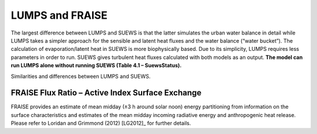 LUMPS and FRAISE
===========================================


The largest difference between LUMPS and SUEWS is that the latter
simulates the urban water balance in detail while LUMPS takes a simpler
approach for the sensible and latent heat fluxes and the water balance
(“water bucket”). The calculation of evaporation/latent heat in SUEWS is
more biophysically based. Due to its simplicity, LUMPS requires less
parameters in order to run. SUEWS gives turbulent heat fluxes calculated
with both models as an output. **The model can run LUMPS alone without
running SUEWS (Table 4.1 – SuewsStatus).**

Similarities and differences between LUMPS and SUEWS.

+-----------------------+-----------------------+-----------------------+
|                       | LUMPS                 | SUEWS                 |
+=======================+=======================+=======================+
| Net all-wave          | Input or NARP         | Input or NARP         |
| radiation (Q*)        |                       |                       |
+-----------------------+-----------------------+-----------------------+
| Storage heat flux     | Input or from OHM     | Input or from OHM     |
| (ΔQS)                 |                       |                       |
+-----------------------+-----------------------+-----------------------+
| Anthropogenic heat    | Input or calculated   | Input or calculated   |
| flux (QF)             |                       |                       |
+-----------------------+-----------------------+-----------------------+
| Latent heat (QE)      | DeBruin and Holtslag  | Penman-Monteith       |
|                       | (1982)                | equation2             |
+-----------------------+-----------------------+-----------------------+
| Sensible heat flux    | DeBruin and Holtslag  | Residual from         |
| (QH)                  | (1982)                | available energy      |
|                       |                       | minus QE              |
+-----------------------+-----------------------+-----------------------+
| Water balance         | No water balance      | Running water balance |
|                       | included              | of canopy and water   |
|                       |                       | balance of soil       |
+-----------------------+-----------------------+-----------------------+
| Soil moisture         | Not considered        | Modelled              |
+-----------------------+-----------------------+-----------------------+
| Surface wetness       | Simple water bucket   | Running water balance |
|                       | model                 |                       |
+-----------------------+-----------------------+-----------------------+
| Irrigation            | Only fraction of      | Input or calculated   |
|                       | surface area that is  | with a simple model   |
|                       | irrigated             |                       |
+-----------------------+-----------------------+-----------------------+
| Surface cover         | buildings, paved,     | buildings, paved,     |
|                       | vegetation            | coniferous and        |
|                       |                       | deciduous             |
|                       |                       | trees/shrubs,         |
|                       |                       | irrigated and         |
|                       |                       | unirrigated grass     |
+-----------------------+-----------------------+-----------------------+
|  |
+-----------------------+-----------------------+-----------------------+

FRAISE Flux Ratio – Active Index Surface Exchange
-------------------------------------------------

FRAISE provides an estimate of mean midday (±3 h around solar noon)
energy partitioning from information on the surface characteristics and
estimates of the mean midday incoming radiative energy and anthropogenic
heat release. Please refer to Loridan and Grimmond (2012) [LG2012]_ for
further details.

+-----------------+-----------------+-----------------+-----------------+
| Topic           | FRAISE          | LUMPS           | SUEWS           |
+=================+=================+=================+=================+
| **Complexity**  | Simplest:       |                 | More complex:   |
|                 | FRAISE          |                 | SUEWS           |
+-----------------+-----------------+-----------------+-----------------+
| **Software      | R code          | Windows exe     | Windows exe     |
| provided:**     |                 | (written in     | (written in     |
|                 |                 | Fortran)        | Fortran) -      |
|                 |                 |                 | other versions  |
|                 |                 |                 | available       |
+-----------------+-----------------+-----------------+-----------------+
| Applicable      | Midday (within  | hourly          | 5               |
| period:         | 3 h of solar    |                 | min-hourly-annu |
|                 | noon)           |                 | al              |
+-----------------+-----------------+-----------------+-----------------+
| Unique          | calculates      | radiation and   | radiation,      |
| features:       | active surface  | energy balances | energy and      |
|                 | – and fluxes    |                 | water balance   |
|                 |                 |                 | (includes       |
|                 |                 |                 | LUMPS)          |
+-----------------+-----------------+-----------------+-----------------+
|  |
+-----------------+-----------------+-----------------+-----------------+
